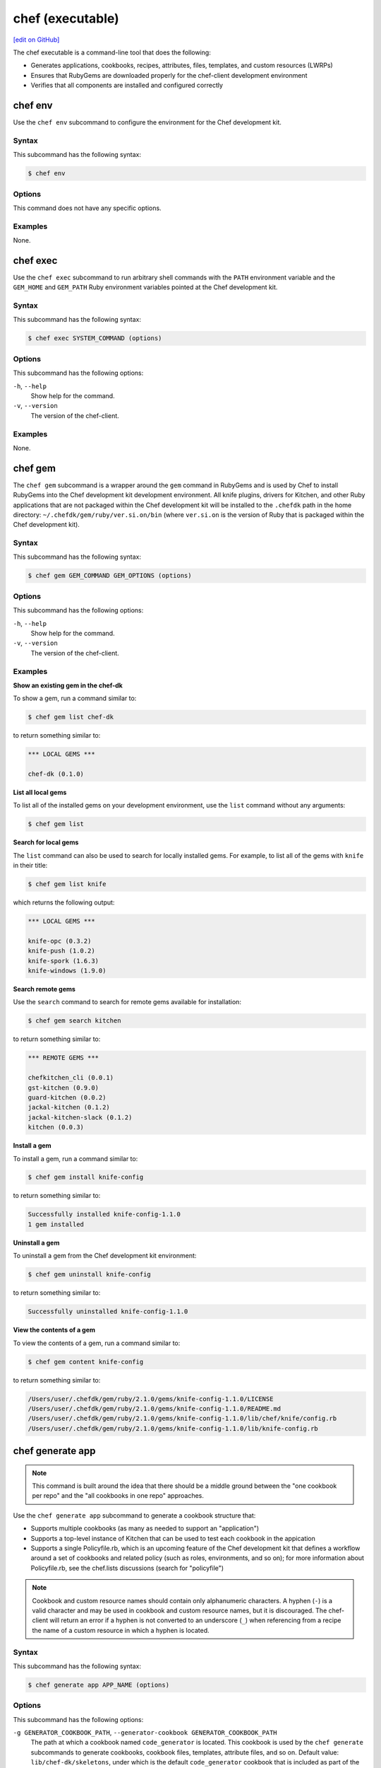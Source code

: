 =====================================================
chef (executable)
=====================================================
`[edit on GitHub] <https://github.com/chef/chef-web-docs/blob/master/chef_master/source/ctl_chef.rst>`__

The chef executable is a command-line tool that does the following:

* Generates applications, cookbooks, recipes, attributes, files, templates, and custom resources (LWRPs)
* Ensures that RubyGems are downloaded properly for the chef-client development environment
* Verifies that all components are installed and configured correctly

chef env
=====================================================
Use the ``chef env`` subcommand to configure the environment for the Chef development kit.

Syntax
-----------------------------------------------------
This subcommand has the following syntax:

.. code-block:: bash

   $ chef env

Options
-----------------------------------------------------
This command does not have any specific options.

Examples
-----------------------------------------------------
None.

chef exec
=====================================================
Use the ``chef exec`` subcommand to run arbitrary shell commands with the ``PATH`` environment variable and the ``GEM_HOME`` and ``GEM_PATH`` Ruby environment variables pointed at the Chef development kit.

Syntax
-----------------------------------------------------
This subcommand has the following syntax:

.. code-block:: bash

   $ chef exec SYSTEM_COMMAND (options)

Options
-----------------------------------------------------
This subcommand has the following options:

``-h``, ``--help``
   Show help for the command.

``-v``, ``--version``
   The version of the chef-client.

Examples
-----------------------------------------------------
None.

chef gem
=====================================================
The ``chef gem`` subcommand is a wrapper around the ``gem`` command in RubyGems and is used by Chef to install RubyGems into the Chef development kit development environment. All knife plugins, drivers for Kitchen, and other Ruby applications that are not packaged within the Chef development kit will be installed to the ``.chefdk`` path in the home directory: ``~/.chefdk/gem/ruby/ver.si.on/bin`` (where ``ver.si.on`` is the version of Ruby that is packaged within the Chef development kit).

Syntax
-----------------------------------------------------
This subcommand has the following syntax:

.. code-block:: bash

   $ chef gem GEM_COMMAND GEM_OPTIONS (options)

Options
-----------------------------------------------------
This subcommand has the following options:

``-h``, ``--help``
   Show help for the command.

``-v``, ``--version``
   The version of the chef-client.

Examples
-----------------------------------------------------

**Show an existing gem in the chef-dk**

To show a gem, run a command similar to:

.. code-block:: bash

   $ chef gem list chef-dk

to return something similar to:

.. code-block:: bash

   *** LOCAL GEMS ***

   chef-dk (0.1.0)

**List all local gems**

To list all of the installed gems on your development environment, use the ``list`` command without any arguments:

.. code-block:: bash

   $ chef gem list

**Search for local gems**

The ``list`` command can also be used to search for locally installed gems. For example, to list all of the gems with ``knife`` in their title:

.. code-block:: bash

   $ chef gem list knife

which returns the following output:

.. code-block:: bash

   *** LOCAL GEMS ***

   knife-opc (0.3.2)
   knife-push (1.0.2)
   knife-spork (1.6.3)
   knife-windows (1.9.0)

**Search remote gems**

Use the ``search`` command to search for remote gems available for installation:

.. code-block:: bash

   $ chef gem search kitchen

to return something similar to:

.. code-block:: bash

   *** REMOTE GEMS ***

   chefkitchen_cli (0.0.1)
   gst-kitchen (0.9.0)
   guard-kitchen (0.0.2)
   jackal-kitchen (0.1.2)
   jackal-kitchen-slack (0.1.2)
   kitchen (0.0.3)

**Install a gem**

To install a gem, run a command similar to:

.. code-block:: bash

   $ chef gem install knife-config

to return something similar to:

.. code-block:: bash

   Successfully installed knife-config-1.1.0
   1 gem installed

**Uninstall a gem**

To uninstall a gem from the Chef development kit environment:

.. code-block:: bash

   $ chef gem uninstall knife-config

to return something similar to:

.. code-block:: bash

   Successfully uninstalled knife-config-1.1.0

**View the contents of a gem**

To view the contents of a gem, run a command similar to:

.. code-block:: bash

   $ chef gem content knife-config

to return something similar to:

.. code-block:: bash

   /Users/user/.chefdk/gem/ruby/2.1.0/gems/knife-config-1.1.0/LICENSE
   /Users/user/.chefdk/gem/ruby/2.1.0/gems/knife-config-1.1.0/README.md
   /Users/user/.chefdk/gem/ruby/2.1.0/gems/knife-config-1.1.0/lib/chef/knife/config.rb
   /Users/user/.chefdk/gem/ruby/2.1.0/gems/knife-config-1.1.0/lib/knife-config.rb

chef generate app
=====================================================
.. note:: This command is built around the idea that there should be a middle ground between the "one cookbook per repo" and the "all cookbooks in one repo" approaches.

Use the ``chef generate app`` subcommand to generate a cookbook structure that:

* Supports multiple cookbooks (as many as needed to support an "application")
* Supports a top-level instance of Kitchen that can be used to test each cookbook in the appication
* Supports a single Policyfile.rb, which is an upcoming feature of the Chef development kit that defines a workflow around a set of cookbooks and related policy (such as roles, environments, and so on); for more information about Policyfile.rb, see the chef.lists discussions (search for "policyfile")

.. note:: .. tag ruby_style_patterns_hyphens

          Cookbook and custom resource names should contain only alphanumeric characters. A hyphen (``-``) is a valid character and may be used in cookbook and custom resource names, but it is discouraged. The chef-client will return an error if a hyphen is not converted to an underscore (``_``) when referencing from a recipe the name of a custom resource in which a hyphen is located.

          .. end_tag

Syntax
-----------------------------------------------------
This subcommand has the following syntax:

.. code-block:: bash

   $ chef generate app APP_NAME (options)

Options
-----------------------------------------------------
This subcommand has the following options:

``-g GENERATOR_COOKBOOK_PATH``, ``--generator-cookbook GENERATOR_COOKBOOK_PATH``
   The path at which a cookbook named ``code_generator`` is located. This cookbook is used by the ``chef generate`` subcommands to generate cookbooks, cookbook files, templates, attribute files, and so on. Default value: ``lib/chef-dk/skeletons``, under which is the default ``code_generator`` cookbook that is included as part of the Chef development kit.

``-h``, ``--help``
   Show help for the command.

``-v``, ``--version``
   The version of the chef-client.

Examples
-----------------------------------------------------

**Create an application**

To generate an application, run a command similar to:

.. code-block:: bash

   $ chef generate app chef-repo

will return something similar to:

.. code-block:: bash

   Recipe: code_generator::app
     * directory[/Users/grantmc/chef-repo] action create
       - create new directory /Users/grantmc/chef-repo

     * template[/Users/grantmc/chef-repo/.kitchen.yml] action create
       - create new file /Users/grantmc/chef-repo/.kitchen.yml

     * template[/Users/grantmc/chef-repo/README.md] action create
       - create new file /Users/grantmc/chef-repo/README.md

     * directory[/Users/grantmc/chef-repo/cookbooks] action create
       - create new directory /Users/grantmc/chef-repo/cookbooks

     * directory[/Users/grantmc/chef-repo/cookbooks/chef-repo] action create
       - create new directory /Users/grantmc/chef-repo/cookbooks/chef-repo

     * template[/Users/grantmc/chef-repo/cookbooks/chef-repo/metadata.rb] action create
       - create new file /Users/grantmc/chef-repo/cookbooks/chef-repo/metadata.rb

     * cookbook_file[/Users/grantmc/chef-repo/cookbooks/chef-repo/chefignore] action create
       - create new file /Users/grantmc/chef-repo/cookbooks/chef-repo/chefignore

     * cookbook_file[/Users/grantmc/chef-repo/cookbooks/chef-repo/Berksfile] action create
       - create new file /Users/grantmc/chef-repo/cookbooks/chef-repo/Berksfile

     * directory[/Users/grantmc/chef-repo/cookbooks/chef-repo/recipes] action create
       - create new directory /Users/grantmc/chef-repo/cookbooks/chef-repo/recipes

     * template[/Users/grantmc/chef-repo/cookbooks/chef-repo/recipes/default.rb] action create
       - create new file /Users/grantmc/chef-repo/cookbooks/chef-repo/recipes/default.rb

     * execute[initialize-git] action run
       - execute git init .

     * cookbook_file[/Users/grantmc/chef-repo/.gitignore] action create
       - create new file /Users/grantmc/chef-repo/.gitignore

and which creates a directory structure similar to::

   /chef-repo
     /.git
	 .gitignore
	 .kitchen.yml
     /cookbooks
	   /chef-repo
	     Berksfile
		 chefignore
		 metadata.rb
		 /recipes
		   default.rb
	  README.md

chef generate attribute
=====================================================
Use the ``chef generate attribute`` subcommand to generate an attribute file in the ``/attributes`` directory.

Syntax
-----------------------------------------------------
This subcommand has the following syntax:

.. code-block:: bash

   $ chef generate attribute COOKBOOK_PATH NAME (options)

Options
-----------------------------------------------------
This subcommand has the following options:

``-g GENERATOR_COOKBOOK_PATH``, ``--generator-cookbook GENERATOR_COOKBOOK_PATH``
   The path at which a cookbook named ``code_generator`` is located. This cookbook is used by the ``chef generate`` subcommands to generate cookbooks, cookbook files, templates, attribute files, and so on. Default value: ``lib/chef-dk/skeletons``, under which is the default ``code_generator`` cookbook that is included as part of the Chef development kit.

``-h``, ``--help``
   Show help for the command.

``-v``, ``--version``
   The version of the chef-client.

Examples
-----------------------------------------------------

**Create an attribute**

To generate an attribute, run a command similar to:

.. code-block:: bash

   $ chef generate attribute /path/to/cookbook FOO

will return something similar to:

.. code-block:: bash

   Recipe: code_generator::attribute
     * directory[/Users/grantmc/chef-repo/cookbooks/chef-repo/attributes] action create
       - create new directory /Users/grantmc/chef-repo/cookbooks/chef-repo/attributes

     * template[/Users/grantmc/chef-repo/cookbooks/chef-repo/attributes/FOO.rb] action create
       - create new file /Users/grantmc/chef-repo/cookbooks/chef-repo/attributes/FOO.rb

chef generate cookbook
=====================================================
Changed in Chef DK 1.3, ``chef generate cookbook`` requires Chef client 12.1+, includes the chef_version metadata, and uses SPDX standard license strings.

Use the ``chef generate cookbook`` subcommand to generate a cookbook.

.. note:: .. tag ruby_style_patterns_hyphens

          Cookbook and custom resource names should contain only alphanumeric characters. A hyphen (``-``) is a valid character and may be used in cookbook and custom resource names, but it is discouraged. The chef-client will return an error if a hyphen is not converted to an underscore (``_``) when referencing from a recipe the name of a custom resource in which a hyphen is located.

          .. end_tag

Syntax
-----------------------------------------------------
This subcommand has the following syntax:

.. code-block:: bash

   $ chef generate cookbook COOKBOOK_PATH/COOKBOOK_NAME (options)

Options
-----------------------------------------------------
This subcommand has the following options:

``-g GENERATOR_COOKBOOK_PATH``, ``--generator-cookbook GENERATOR_COOKBOOK_PATH``
   The path at which a cookbook named ``code_generator`` is located. This cookbook is used by the ``chef generate`` subcommands to generate cookbooks, cookbook files, templates, attribute files, and so on. Default value: ``lib/chef-dk/skeletons``, under which is the default ``code_generator`` cookbook that is included as part of the Chef development kit.

``-b``, ``--berks``
   Create a Berksfile in the cookbook. Default value: enabled. This is disabled if the ``--policy`` option is given.

``-C COPYRIGHT``, ``--copyright COPYRIGHT``
   Specify the copyright holder for copyright notices in generated files. Default value: ``The Authors``

``-d``, ``--delivery``
   Generate a delivery config file and build cookbook inside the new cookbook. Default value: disabled.  This option is disabled. It has no effect and exists only for compatibility with past releases

``-m EMAIL``, ``--email EMAIL``
   Specify the email address of the author. Default value: ``you@example.com``.

``-a KEY=VALUE``, ``--generator-arg KEY=VALUE``
   Sets a property named ``KEY`` to the given ``VALUE`` on the generator context object in the generator cookbook. This allows custom generator cookbooks to accept optional user input on the command line.

``-I LICENSE``, ``--license LICENSE``
   Sets the license. Valid values are ``all_rights``, ``apache2``, ``mit``, ``gplv2``, or ``gplv3``. Default value: ``all_rights``.

``-P``, ``--policy``
   Create a Policyfile in the cookbook instead of a Berksfile. Default value: disabled.

``-h``, ``--help``
   Show help for the command.

``-v``, ``--version``
   The version of the chef-client.

Examples
-----------------------------------------------------

**Create a cookbook**

To generate a cookbook, run a command similar to:

.. code-block:: bash

   $ chef generate cookbook chefdocs

will return something similar to:

.. code-block:: bash

   Recipe: code_generator::cookbook
     * directory[/Users/grantmc/chefdocs] action create
       - create new directory /Users/grantmc/chefdocs

     * template[/Users/grantmc/chefdocs/metadata.rb] action create
       - create new file /Users/grantmc/chefdocs/metadata.rb

     * template[/Users/grantmc/chefdocs/README.md] action create
       - create new file /Users/grantmc/chefdocs/README.md

     * cookbook_file[/Users/grantmc/chefdocs/chefignore] action create
       - create new file /Users/grantmc/chefdocs/chefignore

     * cookbook_file[/Users/grantmc/chefdocs/Berksfile] action create
       - create new file /Users/grantmc/chefdocs/Berksfile

     * template[/Users/grantmc/chefdocs/.kitchen.yml] action create
       - create new file /Users/grantmc/chefdocs/.kitchen.yml

     * directory[/Users/grantmc/chefdocs/recipes] action create
       - create new directory /Users/grantmc/chefdocs/recipes

     * template[/Users/grantmc/chefdocs/recipes/default.rb] action create
       - create new file /Users/grantmc/chefdocs/recipes/default.rb

     * execute[initialize-git] action run
       - execute git init .

     * cookbook_file[/Users/grantmc/chefdocs/.gitignore] action create
       - create new file /Users/grantmc/chefdocs/.gitignore

and which creates a directory structure similar to::

   /chefdocs
     /.git
	 .gitignore
     .kitchen.yml
     Berksfile
     chefignore
     metadata.rb
     README.md
     /recipes
       default.rb

**Create a cookbook using a custom skeleton cookbook**

If a custom skeleton cookbook is located on a macOS desktop (and in this example, the ``chef_generator`` cookbook is simply a copy of the same cookbook that ships in the Chef development kit), the following command will use the skeleton cookbook at the custom location to generate a cookbook into the repository from which the ``chef`` command is run:

.. code-block:: bash

   $ chef generate cookbook --generator-cookbook ~/Desktop testcookbook

.. note:: The ``code_generator`` cookbook itself is not specified as part of the path.

will return something similar to:

.. code-block:: bash

   Compiling Cookbooks...
   Recipe: code_generator::cookbook
     * directory[/Users/grantmc/Desktop/chef-repo/test-cookbook] action create
       - create new directory /Users/grantmc/Desktop/chef-repo/test-cookbook

     * template[/Users/grantmc/Desktop/chef-repo/test-cookbook/metadata.rb] action create
       - create new file /Users/grantmc/Desktop/chef-repo/test-cookbook/metadata.rb

     * template[/Users/grantmc/Desktop/chef-repo/test-cookbook/README.md] action create
       - create new file /Users/grantmc/Desktop/chef-repo/test-cookbook/README.md

     * cookbook_file[/Users/grantmc/Desktop/chef-repo/test-cookbook/chefignore] action create
       - create new file /Users/grantmc/Desktop/chef-repo/test-cookbook/chefignore

     * cookbook_file[/Users/grantmc/Desktop/chef-repo/test-cookbook/Berksfile] action create
       - create new file /Users/grantmc/Desktop/chef-repo/test-cookbook/Berksfile

     * template[/Users/grantmc/Desktop/chef-repo/test-cookbook/.kitchen.yml] action create
       - create new file /Users/grantmc/Desktop/chef-repo/test-cookbook/.kitchen.yml

     * directory[/Users/grantmc/Desktop/chef-repo/test-cookbook/recipes] action create
       - create new directory /Users/grantmc/Desktop/chef-repo/test-cookbook/recipes

     * template[/Users/grantmc/Desktop/chef-repo/test-cookbook/recipes/default.rb] action create
       - create new file /Users/grantmc/Desktop/chef-repo/test-cookbook/recipes/default.rb

chef generate build-cookbook
=====================================================
Use the ``chef generate build-cookbook`` subcommand to generate a delivery configuration file and build cookbook.

Syntax
-----------------------------------------------------
This subcommand has the following syntax:

.. code-block:: bash

   $ chef generate build-cookbook COOKBOOK_PATH/COOKBOOK_NAME (options)

Options
-----------------------------------------------------
This subcommand has the following options:

``-g GENERATOR_COOKBOOK_PATH``, ``--generator-cookbook GENERATOR_COOKBOOK_PATH``
   The path at which a cookbook named ``code_generator`` is located. This cookbook is used by the ``chef generate`` subcommands to generate cookbooks, cookbook files, templates, attribute files, and so on. Default value: ``lib/chef-dk/skeletons``, under which is the default ``code_generator`` cookbook that is included as part of the Chef development kit.

``-C COPYRIGHT``, ``--copyright COPYRIGHT``
   Specify the copyright holder for copyright notices in generated files. Default value: ``The Authors``

``-m EMAIL``, ``--email EMAIL``
   Specify the email address of the author. Default value: ``you@example.com``.

``-a KEY=VALUE``, ``--generator-arg KEY=VALUE``
   Sets a property named ``KEY`` to the given ``VALUE`` on the generator context object in the generator cookbook. This allows custom generator cookbooks to accept optional user input on the command line.

``-I LICENSE``, ``--license LICENSE``
   Sets the license. Valid values are ``all_rights``, ``apache2``, ``mit``, ``gplv2``, or ``gplv3``. Default value: ``all_rights``.

``-h``, ``--help``
   Show help for the command.

``-v``, ``--version``
   The version of the chef-client.

Examples
-----------------------------------------------------
None.

chef generate file
=====================================================
Use the ``chef generate file`` subcommand to generate a file in the ``/files`` directory.

Syntax
-----------------------------------------------------
This subcommand has the following syntax:

.. code-block:: bash

   $ chef generate file COOKBOOK_PATH NAME (options)

Options
-----------------------------------------------------
This subcommand has the following options:

``-g GENERATOR_COOKBOOK_PATH``, ``--generator-cookbook GENERATOR_COOKBOOK_PATH``
   The path at which a cookbook named ``code_generator`` is located. This cookbook is used by the ``chef generate`` subcommands to generate cookbooks, cookbook files, templates, attribute files, and so on. Default value: ``lib/chef-dk/skeletons``, under which is the default ``code_generator`` cookbook that is included as part of the Chef development kit.

``-h``, ``--help``
   Show help for the command.

``-s SOURCE_FILE``, ``--source SOURCE_FILE``
   Copy the contents from a source file.

``-v``, ``--version``
   The version of the chef-client.

Examples
-----------------------------------------------------
None.

chef generate lwrp
=====================================================
Use the ``chef generate lwrp`` subcommand to generate a lightweight resource and provider in the ``/resources`` and ``/providers`` directory.

.. note:: .. tag ruby_style_patterns_hyphens

          Cookbook and custom resource names should contain only alphanumeric characters. A hyphen (``-``) is a valid character and may be used in cookbook and custom resource names, but it is discouraged. The chef-client will return an error if a hyphen is not converted to an underscore (``_``) when referencing from a recipe the name of a custom resource in which a hyphen is located.

          .. end_tag

Syntax
-----------------------------------------------------
This subcommand has the following syntax:

.. code-block:: bash

   $ chef generate lwrp COOKBOOK_PATH NAME (options)

Options
-----------------------------------------------------
This subcommand has the following options:

``-g GENERATOR_COOKBOOK_PATH``, ``--generator-cookbook GENERATOR_COOKBOOK_PATH``
   The path at which a cookbook named ``code_generator`` is located. This cookbook is used by the ``chef generate`` subcommands to generate cookbooks, cookbook files, templates, attribute files, and so on. Default value: ``lib/chef-dk/skeletons``, under which is the default ``code_generator`` cookbook that is included as part of the Chef development kit.

``-h``, ``--help``
   Show help for the command.

``-v``, ``--version``
   The version of the chef-client.

Examples
-----------------------------------------------------
None.

chef generate recipe
=====================================================
Use the ``chef generate recipe`` subcommand to generate a recipe in the ``/recipes`` directory.

Syntax
-----------------------------------------------------
This subcommand has the following syntax:

.. code-block:: bash

   $ chef generate recipe COOKBOOK_PATH NAME (options)

Options
-----------------------------------------------------
This subcommand has the following options:

``-g GENERATOR_COOKBOOK_PATH``, ``--generator-cookbook GENERATOR_COOKBOOK_PATH``
   The path at which a cookbook named ``code_generator`` is located. This cookbook is used by the ``chef generate`` subcommands to generate cookbooks, cookbook files, templates, attribute files, and so on. Default value: ``lib/chef-dk/skeletons``, under which is the default ``code_generator`` cookbook that is included as part of the Chef development kit.

``-h``, ``--help``
   Show help for the command.

``-v``, ``--version``
   The version of the chef-client.

Examples
-----------------------------------------------------
None.

chef generate repo
=====================================================
.. tag ctl_chef_generate_repo

Use the ``chef generate repo`` subcommand to create a chef-repo. By default, the repo is a cookbook repo with options available to support generating a cookbook that supports Policyfile.

.. end_tag

Syntax
-----------------------------------------------------
.. tag ctl_chef_generate_repo_syntax

This subcommand has the following syntax:

.. code-block:: bash

   $ chef generate repo REPO_NAME (options)

.. end_tag

Options
-----------------------------------------------------
.. tag ctl_chef_generate_repo_options

This subcommand has the following options:

``-h``, ``--help``
   Show help for the command.

``-p``, ``--policy-only``
   Create a repository that does not store cookbook files, only Policyfile files.

``-P``, ``--policy``
   Use Policyfile instead of Berkshelf.

``-r``, ``--roles``
   Create directories for ``/roles`` and ``/environments`` instead of creating directories for Policyfile.

``-v``, ``--version``
   The version of the chef-client.

.. end_tag

Examples
-----------------------------------------------------
None.

chef generate template
=====================================================
Use the ``chef generate template`` subcommand to generate a template in the ``/templates`` directory.

Syntax
-----------------------------------------------------
This subcommand has the following syntax:

.. code-block:: bash

   $ chef generate template COOKBOOK_PATH NAME (options)

Options
-----------------------------------------------------
This subcommand has the following options:

``-g GENERATOR_COOKBOOK_PATH``, ``--generator-cookbook GENERATOR_COOKBOOK_PATH``
   The path at which a cookbook named ``code_generator`` is located. This cookbook is used by the ``chef generate`` subcommands to generate cookbooks, cookbook files, templates, attribute files, and so on. Default value: ``lib/chef-dk/skeletons``, under which is the default ``code_generator`` cookbook that is included as part of the Chef development kit.

``-h``, ``--help``
   Show help for the command.

``-s SOURCE_FILE``, ``--source SOURCE_FILE``
   Copy the contents from a source file.

``-v``, ``--version``
   The version of the chef-client.

Examples
-----------------------------------------------------
None.

chef provision
=====================================================
.. tag ctl_chef_provision

Use the ``chef provision`` subcommand to invoke an embedded chef-client run to provision machines using Chef provisioning. By default, this subcommand expects to find a cookbook named ``provision`` in the current working directory. The chef-client run will run a recipe in this cookbook that uses Chef provisioning to create one (or more) machines.

The ``chef provision`` subcommand is intended to:

* Provide a provisioning mechanism that supports using ``Policyfile.rb`` files
* Support naming conventions within Chef provisioning
* Integrate Chef provisioning steps with the command-line tools that are packaged with the Chef development kit
* Separate the configuration of provisioned machines from running Chef provisioning
* Allow provisioning to be managed as code and versioned (via ``Policyfile.rb`` files), as opposed to the legacy ``knife bootstrap`` behavior, which is primarily driven by command-line options

.. end_tag

Syntax
-----------------------------------------------------
.. tag ctl_chef_provision_syntax

This subcommand has the following syntax:

To create machines that operate using only a local ``Policyfile.rb``:

.. code-block:: bash

   $ chef provision POLICY_GROUP --policy-name POLICY_NAME (options)

To create machines that operate using a ``Policyfile.rb`` that is synchronized with the Chef server before each chef-client run:

.. code-block:: bash

   $ chef provision POLICY_GROUP --sync PATH (options)

To create machines that will not use a ``Policyfile.rb`` file:

.. code-block:: bash

   $ chef provision --no-policy (options)

.. end_tag

Options
-----------------------------------------------------
.. tag ctl_chef_provision_options

This subcommand has the following options:

``-c CONFIG_FILE``, ``--config CONFIG_FILE``
   The path to the knife configuration file.

``--cookbook COOKBOOK_PATH``
   Specify the location of the cookbook that is used to provision the node. Default value: ``./provision``.

``-d``, ``--destroy``
   Set the default action for the **machine** resource to ``:destroy``. Default value: ``false``.

``-D``, ``--debug``
   Enable stack traces and other debug output. Default value: ``false``.

``-h``, ``--help``
   Show help for the command.

``-n NODE_NAME``, ``--node-name NODE_NAME``
   Specify the name of the node. (This value may be overridden by the cookbook that is used to provision the node.)

``-o OPT=VALUE``, ``--opt OPT=VALUE``
   Set an arbitrary command-line option (``OPT``) and value (``=VALUE``). Use this option once per command-line option. Default value: ``{}``.

   .. note:: Use the ``extra_chef_config`` property in a recipe in the ``provision`` cookbook to set arbitrary configuration settings. Define the ``extra_chef_config`` values in the ``provision`` cookbook using the following syntax:

             .. code-block:: ruby

                ChefDK::ProvisioningData.context.extra_chef_config = 'setting :value'

             For example:

             .. code-block:: ruby

                ChefDK::ProvisioningData.context.extra_chef_config = 'log_level :debug'

``-p POLICY_NAME``, ``--policy-name POLICY_NAME``
   Set the policy name for one (or more) machines that are managed by this ``Policyfile.rb`` file.

``--[no-]policy``
   Use ``--policy`` to enable one (or more) machines to be managed by a ``Policyfile.rb`` file. Default value: ``--policy``.

``-r RECIPE``, ``--recipe RECIPE``
   Specify the name of the recipe to be run. This recipe must be located in the ``policyfile`` cookbook at the path specified by the ``--cookbook`` option.

``-s PATH``, ``--sync PATH``
   Push a ``Policyfile.rb`` file to the Chef server before running the chef-client on a node. The ``PATH`` is the location of the ``Policyfile.rb`` file to be synchronized.

``-t REMOTE_HOST``, ``--target REMOTE_HOST``
   Set the hostname or IP address of the host on which the chef-client run will occur. (This value may be overridden by the cookbook that is used to provision the node.)

``-v``, ``--version``
   The version of the chef-client.

.. end_tag

Examples
-----------------------------------------------------

**Create a machine with lock file, synchronized to the Chef server**

.. tag ctl_chef_provision_machine_with_lockfile

.. To create a machine with lock file, synchronized to the Chef server:

.. code-block:: ruby

   with_driver 'vagrant:~/.vagrant.d/boxes' do

     # Set machine options
     options = {
       vagrant_options: { 'vm.box' => 'opscode-ubuntu-14.04' },
       # Set all machine options to default values
       convergence_options: ChefDK::ProvisioningData.context.convergence_options
     }

     # Set node name to --node-name
     machine context.node_name do
       machine_options(options)

       # Force a Chef run every time and set action to --destroy option
       action(ChefDK::ProvisioningData.context.action)
     end
   end

and then to provision the machine, run the following:

.. code-block:: bash

   $ chef provision test123 --sync -n aar-dev

This will synchronize the ``Policyfile.lock.json`` file to the Chef server, and then run the Chef client on the node.

.. code-block:: bash

   Recipe: code_generator::cookbook
     * directory[/Users/grantmc/chefdocs] action create
       - create new directory /Users/grantmc/chefdocs

     * template[/Users/grantmc/chefdocs/metadata.rb] action create
       - create new file /Users/grantmc/chefdocs/metadata.rb

     * template[/Users/grantmc/chefdocs/README.md] action create
       - create new file /Users/grantmc/chefdocs/README.md

     * cookbook_file[/Users/grantmc/chefdocs/chefignore] action create
       - create new file /Users/grantmc/chefdocs/chefignore

     * cookbook_file[/Users/grantmc/chefdocs/Berksfile] action create
       - create new file /Users/grantmc/chefdocs/Berksfile

     * template[/Users/grantmc/chefdocs/.kitchen.yml] action create
       - create new file /Users/grantmc/chefdocs/.kitchen.yml

     * directory[/Users/grantmc/chefdocs/recipes] action create
       - create new directory /Users/grantmc/chefdocs/recipes

     * template[/Users/grantmc/chefdocs/recipes/default.rb] action create
       - create new file /Users/grantmc/chefdocs/recipes/default.rb

     * execute[initialize-git] action run
       - execute git init .

     * cookbook_file[/Users/grantmc/chefdocs/.gitignore] action create
       - create new file /Users/grantmc/chefdocs/.gitignore

and which creates a directory structure similar to::

   /chefdocs
     /.git
	 .gitignore
     .kitchen.yml
     Berksfile
     chefignore
     metadata.rb
     README.md
     /recipes
       default.rb

.. end_tag

**Pass arbitrary options**

.. tag ctl_chef_provision_arbitrary_options

Use the ``--opt`` option to pass arbitrary command-line options. For example:

.. code-block:: bash

   $ chef provision (other options) --opt foo=bar

Use the ``--opt`` option more than once to pass more than one option. For example:

.. code-block:: bash

   $ chef provision (other options) --opt foo=bar --opt baz=qux

.. end_tag

chef shell-init
=====================================================
Use the ``chef shell-init`` subcommand to set the Ruby included in the Chef development kit as the system Ruby. The Chef development kit is designed to allow the isolation of applications used by the Chef development kit from other Ruby development tools that may be present on the workstation. This supports Bash, fish, Windows PowerShell (posh), and zsh.

bash zsh fish PowerShell (posh)

Syntax
-----------------------------------------------------
This subcommand has the following syntax:

.. code-block:: bash

   $ chef shell-init SHELL_NAME (options)

Options
-----------------------------------------------------
This subcommand has the following options:

``-h``, ``--help``
   Show help for the command.

``-v``, ``--version``
   The version of the chef-client.

Examples
-----------------------------------------------------

**Set PowerShell**

.. tag ruby_set_system_ruby_as_chefdk_ruby_windows

You can use ``chef shell-init`` with Windows PowerShell.

To try it in your current session:

.. code-block:: bash

   chef shell-init powershell | Invoke-Expression

To enable it permanently:

.. code-block:: bash

   "chef shell-init powershell | Invoke-Expression" >> $PROFILE

.. end_tag

**Set the execution policy on new machines**

.. tag ruby_set_system_ruby_as_chefdk_ruby_windows_admin

For new Microsoft Windows machines, Windows PowerShell scripts will not work until an administrator runs the following command:

.. code-block:: bash

   Set-ExecutionPolicy RemoteSigned

.. end_tag

**Create a $PROFILE on new machines**

.. tag ruby_set_system_ruby_as_chefdk_ruby_windows_user_profile

For new Microsoft Windows machines, commands cannot be appended to ``$PROFILE`` if the folder does not exist or if there is a new user profile, an error similar to the following may be returned:

.. code-block:: bash

   PS C:\Users\Stuart> "chef shell-init powershell | Invoke-Expression" >> $PROFILE
   out-file : Could not find a part of the path
   'C:\Users\Stuart\Documents\WindowsPowerShell\Microsoft.PowerShell_profile.ps1'.
   At line:1 char:1
   + "chef shell-init powershell | Invoke-Expression" >> $PROFILE
   + ~~~~~~~~~~~~~~~~~~~~~~~~~~~~~~~~~~~~~~~~~~~~~~~~~~~~~~~~~~~~
       + CategoryInfo          : OpenError: (:) [Out-File], DirectoryNotFoundException
       + FullyQualifiedErrorId : FileOpenFailure,Microsoft.PowerShell.Commands.OutFileCommand

In this situation, run the following ``chef shell-init`` command instead:

.. code-block:: bash

   if(Test-Path $PROFILE){ chef shell-init powershell | Add-Content $PROFILE } else { New-Item -Force -ItemType File $PROFILE; chef shell-init powershell | Add-Content $PROFILE }

.. end_tag

Policyfile Commands
=====================================================
.. tag policyfile_chef_commands

The following commands are built into the ``chef`` executable and support the use of Policyfile files.

.. end_tag

chef clean-policy-cookbooks
-----------------------------------------------------
.. tag ctl_chef_clean_policy_cookbooks

Use the ``chef clean-policy-cookbooks`` subcommand to delete cookbooks that are not used by Policyfile files. Cookbooks are considered unused when they are not referenced by any policy revisions on the Chef server.

.. note:: Cookbooks that are referenced by orphaned policy revisions are not removed. Use ``chef clean-policy-revisions`` to remove orphaned policies.

.. end_tag

Syntax
+++++++++++++++++++++++++++++++++++++++++++++++++++++
.. tag ctl_chef_clean_policy_cookbooks_syntax

This subcommand has the following syntax:

.. code-block:: bash

   $ chef clean-policy-cookbooks (options)

.. end_tag

Options
+++++++++++++++++++++++++++++++++++++++++++++++++++++
.. tag ctl_chef_clean_policy_cookbooks_options

This subcommand has the following options:

``-c CONFIG_FILE``, ``--config CONFIG_FILE``
   The path to the knife configuration file.

``-D``, ``--debug``
   Enable stack traces and other debug output. Default value: ``false``.

``-h``, ``--help``
   Show help for the command.

``-v``, ``--version``
   The version of the chef-client.

.. end_tag

Examples
+++++++++++++++++++++++++++++++++++++++++++++++++++++
None.

chef clean-policy-revisions
-----------------------------------------------------
.. tag ctl_chef_clean_policy_revisions

Use the ``chef clean-policy-revisions`` subcommand to delete orphaned policy revisions to Policyfile files from the Chef server. An orphaned policy revision is not associated to any policy group and therefore is not in active use by any node. Use ``chef show-policy --orphans`` to view a list of orphaned policy revisions.

.. end_tag

Syntax
+++++++++++++++++++++++++++++++++++++++++++++++++++++
.. tag ctl_chef_clean_policy_revisions_syntax

This subcommand has the following syntax:

.. code-block:: bash

   $ chef clean-policy-revisions (options)

.. end_tag

Options
+++++++++++++++++++++++++++++++++++++++++++++++++++++
.. tag ctl_chef_clean_policy_revisions_options

This subcommand has the following options:

``-c CONFIG_FILE``, ``--config CONFIG_FILE``
   The path to the knife configuration file.

``-D``, ``--debug``
   Enable stack traces and other debug output. Default value: ``false``.

``-h``, ``--help``
   Show help for the command.

``-v``, ``--version``
   The version of the chef-client.

.. end_tag

Examples
+++++++++++++++++++++++++++++++++++++++++++++++++++++
None.

chef delete-policy
-----------------------------------------------------
.. tag ctl_chef_delete_policy

Use the ``chef delete-policy`` subcommand to delete all revisions of the named policy that exist on the Chef server. (The state of the policy revision is backed up locally and may be restored using the ``chef undelete`` subcommand.)

.. end_tag

Syntax
+++++++++++++++++++++++++++++++++++++++++++++++++++++
.. tag ctl_chef_delete_policy_syntax

This subcommand has the following syntax:

.. code-block:: bash

   $ chef delete-policy POLICY_NAME (options)

.. end_tag

Options
+++++++++++++++++++++++++++++++++++++++++++++++++++++
.. tag ctl_chef_delete_policy_options

This subcommand has the following options:

``-c CONFIG_FILE``, ``--config CONFIG_FILE``
   The path to the knife configuration file.

``-D``, ``--debug``
   Enable stack traces and other debug output. Default value: ``false``.

``-h``, ``--help``
   Show help for the command.

``-v``, ``--version``
   The version of the chef-client.

.. end_tag

Examples
+++++++++++++++++++++++++++++++++++++++++++++++++++++
None.

chef delete-policy-group
-----------------------------------------------------
.. tag ctl_chef_delete_policy_group

Use the ``chef delete-policy-group`` subcommand to delete the named policy group from the Chef server. Any policy revision associated with that policy group is not deleted. (The state of the policy group is backed up locally and may be restored using the ``chef undelete`` subcommand.)

.. end_tag

Syntax
+++++++++++++++++++++++++++++++++++++++++++++++++++++
.. tag ctl_chef_delete_policy_group_syntax

This subcommand has the following syntax:

.. code-block:: bash

   $ chef delete-policy-group POLICY_GROUP (options)

.. end_tag

Options
+++++++++++++++++++++++++++++++++++++++++++++++++++++
.. tag ctl_chef_delete_policy_group_options

This subcommand has the following options:

``-c CONFIG_FILE``, ``--config CONFIG_FILE``
   The path to the knife configuration file.

``-D``, ``--debug``
   Enable stack traces and other debug output. Default value: ``false``.

``-h``, ``--help``
   Show help for the command.

``-v``, ``--version``
   The version of the chef-client.

.. end_tag

Examples
+++++++++++++++++++++++++++++++++++++++++++++++++++++
None.

chef diff
-----------------------------------------------------
.. tag ctl_chef_diff

Use the ``chef diff`` subcommand to display an itemized comparison of two revisions of a ``Policyfile.lock.json`` file.

.. end_tag

Syntax
+++++++++++++++++++++++++++++++++++++++++++++++++++++
.. tag ctl_chef_diff_syntax

This subcommand has the following syntax:

.. code-block:: bash

   $ chef diff POLICY_FILE --head | --git POLICY_GROUP | POLICY_GROUP...POLICY_GROUP (options)

.. end_tag

Options
+++++++++++++++++++++++++++++++++++++++++++++++++++++
.. tag ctl_chef_diff_options

This subcommand has the following options:

``-c CONFIG_FILE``, ``--config CONFIG_FILE``
   The path to the knife configuration file.

``-D``, ``--debug``
   Enable stack traces and other debug output. Default value: ``false``.

``-g GIT_REF``, ``--git GIT_REF``
   Compare the specified git reference against the current revision of a ``Policyfile.lock.json`` file or against another git reference.

``-h``, ``--help``
   Show help for the command.

``--head``
   A shortcut for ``chef diff --git HEAD``. When a git-specific flag is not provided, the on-disk ``Policyfile.lock.json`` file is compared to one on the Chef server or (if a ``Policyfile.lock.json`` file is not present on-disk) two ``Policyfile.lock.json`` files in the specified policy group on the Chef server are compared.

``--[no-]pager``
   Use ``--pager`` to enable paged output for a ``Policyfile.lock.json`` file. Default value: ``--pager``.

``-v``, ``--version``
   The version of the chef-client.

.. end_tag

Examples
+++++++++++++++++++++++++++++++++++++++++++++++++++++

**Compare current lock to latest commit on latest branch**

.. tag ctl_chef_diff_current_lock_latest_branch

.. To compare current lock to latest commit on latest branch:

.. code-block:: bash

   $ chef diff --git HEAD

.. end_tag

**Compare current lock with latest commit on master branch**

.. tag ctl_chef_diff_current_lock_master_branch

.. To compare current lock with latest commit on master branch:

.. code-block:: bash

   $ chef diff --git master

.. end_tag

**Compare current lock to specified revision**

.. tag ctl_chef_diff_current_lock_specified_revision

.. To compare current lock to specified revision:

.. code-block:: bash

   $ chef diff --git v1.0.0

.. end_tag

**Compare lock on master branch to lock on revision**

.. tag ctl_chef_diff_master_lock_revision_lock

.. To compare lock on master branch to lock on revision:

.. code-block:: bash

   $ chef diff --git master...dev

.. end_tag

**Compare lock for version with latest commit on master branch**

.. tag ctl_chef_diff_version_lock_master_branch

.. To compare lock for version with latest commit on master branch:

.. code-block:: bash

   $ chef diff --git v1.0.0...master

.. end_tag

**Compare current lock with latest lock for policy group**

.. tag ctl_chef_diff_current_lock_policy_group

.. To compare current lock with latest lock for policy group:

.. code-block:: bash

   $ chef diff staging

.. end_tag

**Compare locks for two policy groups**

.. tag ctl_chef_diff_two_policy_groups

.. To compare locks for two policy groups:

.. code-block:: bash

   $ chef diff production...staging

.. end_tag

chef export
-----------------------------------------------------
.. tag ctl_chef_export

Use the ``chef export`` subcommand to create a chef-zero-compatible chef-repo that contains the cookbooks described by a ``Policyfile.lock.json`` file. After a chef-zero-compatible chef-repo is copied to a node, the policy can be applied locally on that machine by running ``chef-client -z`` (local mode).

.. end_tag

Syntax
+++++++++++++++++++++++++++++++++++++++++++++++++++++
.. tag ctl_chef_export_syntax

This subcommand has the following syntax:

.. code-block:: bash

   $ chef export POLICY_FILE DIRECTORY (options)

.. end_tag

Configuration Settings
+++++++++++++++++++++++++++++++++++++++++++++++++++++
.. tag ctl_chef_export_config

The client.rb file on that machine requires the following settings:

``deployment_group``
   This setting should be set to ``'$POLICY_NAME-local'``.

``policy_document_native_api``
   This setting should be set to ``false``.

``use_policyfile``
   This setting should be set to ``true``.

``versioned_cookbooks``
   This setting should be set to ``true``.

.. end_tag

Options
+++++++++++++++++++++++++++++++++++++++++++++++++++++
.. tag ctl_chef_export_options

This subcommand has the following options:

``-a``, ``--archive``
   Export an archive as a tarball, instead as a directory. Default value: ``false``.

``-D``, ``--debug``
   Enable stack traces and other debug output. Default value: ``false``.

``-f``, ``--force``
   Remove the contents of the destination directory if that directory is not empty. Default value: ``false``.

``-h``, ``--help``
   Show help for the command.

``-v``, ``--version``
   The version of the chef-client.

.. end_tag

Examples
+++++++++++++++++++++++++++++++++++++++++++++++++++++
None.

chef generate policyfile
-----------------------------------------------------
.. tag ctl_chef_generate_policyfile

Use the ``chef generate policyfile`` subcommand to generate a file to be used with Policyfile.

.. end_tag

Syntax
+++++++++++++++++++++++++++++++++++++++++++++++++++++
.. tag ctl_chef_generate_policyfile_syntax

This subcommand has the following syntax:

.. code-block:: bash

   $ chef generate policyfile POLICY_NAME (options)

.. end_tag

Options
+++++++++++++++++++++++++++++++++++++++++++++++++++++
.. tag ctl_chef_generate_policyfile_options

This subcommand has the following options:

``-h``, ``--help``
   Show help for the command.

``-v``, ``--version``
   The version of the chef-client.

.. end_tag

Examples
+++++++++++++++++++++++++++++++++++++++++++++++++++++
None.

chef install
-----------------------------------------------------
.. tag ctl_chef_install

Use the ``chef install`` subcommand to evaluate a policy file and find a compatible set of cookbooks, build a run-list, cache it locally, and then emit a ``Policyfile.lock.json`` file that describes the locked policy set. The ``Policyfile.lock.json`` file may be used to install the locked policy set to other machines and may be pushed to a policy group on the Chef server to apply that policy to a group of nodes that are under management by Chef.

.. end_tag

Syntax
+++++++++++++++++++++++++++++++++++++++++++++++++++++
.. tag ctl_chef_install_syntax

This subcommand has the following syntax:

.. code-block:: bash

   $ chef install POLICY_FILE (options)

.. end_tag

Options
+++++++++++++++++++++++++++++++++++++++++++++++++++++
.. tag ctl_chef_install_options

This subcommand has the following options:

``-D``, ``--debug``
   Enable stack traces and other debug output.

``-h``, ``--help``
   Show help for the command.

``-v``, ``--version``
   The version of the chef-client.

.. end_tag

Policyfile.lock.json
+++++++++++++++++++++++++++++++++++++++++++++++++++++
.. tag policyfile_lock_json

When the ``chef install`` command is run, the Chef development kit caches any necessary cookbooks and emits a ``Policyfile.lock.json`` file that describes:

* The versions of cookbooks in use
* A Hash of cookbook content
* The source for all cookbooks

A ``Policyfile.lock.json`` file is associated with a specific policy group, i.e. is associated with one (or more) nodes that use the same revision of a given policy.

.. end_tag

.. tag policyfile_lock_json_example

A ``Policyfile.lock.json`` file is similar to:

.. code-block:: javascript

   {
     "revision_id": "288ed244f8db8bff3caf58147e840bbe079f76e0",
     "name": "jenkins",
     "run_list": [
       "recipe[java::default]",
       "recipe[jenkins::master]",
       "recipe[policyfile_demo::default]"
     ],
     "cookbook_locks": {
       "policyfile_demo": {
         "version": "0.1.0",
         "identifier": "f04cc40faf628253fe7d9566d66a1733fb1afbe9",
         "dotted_decimal_identifier": "67638399371010690.23642238397896298.25512023620585",
         "source": "cookbooks/policyfile_demo",
         "cache_key": null,
         "scm_info": null,
         "source_options": {
           "path": "cookbooks/policyfile_demo"
         }
       },
     "java": {
       "version": "1.24.0",
       "identifier": "4c24ae46a6633e424925c24e683e0f43786236a3",
       "dotted_decimal_identifier": "21432429158228798.18657774985439294.16782456927907",
       "cache_key": "java-1.24.0-supermarket.chef.io",
       "origin": "https://supermarket.chef.io/api/v1/cookbooks/java/versions/1.24.0/download",
       "source_options": {
         "artifactserver": "https://supermarket.chef.io/api/v1/cookbooks/java/versions/1.24.0/download",
         "version": "1.24.0"
       }

.. end_tag

Examples
+++++++++++++++++++++++++++++++++++++++++++++++++++++
None.

chef provision
-----------------------------------------------------
.. tag ctl_chef_provision

Use the ``chef provision`` subcommand to invoke an embedded chef-client run to provision machines using Chef provisioning. By default, this subcommand expects to find a cookbook named ``provision`` in the current working directory. The chef-client run will run a recipe in this cookbook that uses Chef provisioning to create one (or more) machines.

The ``chef provision`` subcommand is intended to:

* Provide a provisioning mechanism that supports using ``Policyfile.rb`` files
* Support naming conventions within Chef provisioning
* Integrate Chef provisioning steps with the command-line tools that are packaged with the Chef development kit
* Separate the configuration of provisioned machines from running Chef provisioning
* Allow provisioning to be managed as code and versioned (via ``Policyfile.rb`` files), as opposed to the legacy ``knife bootstrap`` behavior, which is primarily driven by command-line options

.. end_tag

Syntax
+++++++++++++++++++++++++++++++++++++++++++++++++++++
.. tag ctl_chef_provision_syntax

This subcommand has the following syntax:

To create machines that operate using only a local ``Policyfile.rb``:

.. code-block:: bash

   $ chef provision POLICY_GROUP --policy-name POLICY_NAME (options)

To create machines that operate using a ``Policyfile.rb`` that is synchronized with the Chef server before each chef-client run:

.. code-block:: bash

   $ chef provision POLICY_GROUP --sync PATH (options)

To create machines that will not use a ``Policyfile.rb`` file:

.. code-block:: bash

   $ chef provision --no-policy (options)

.. end_tag

Options
+++++++++++++++++++++++++++++++++++++++++++++++++++++
.. tag ctl_chef_provision_options

This subcommand has the following options:

``-c CONFIG_FILE``, ``--config CONFIG_FILE``
   The path to the knife configuration file.

``--cookbook COOKBOOK_PATH``
   Specify the location of the cookbook that is used to provision the node. Default value: ``./provision``.

``-d``, ``--destroy``
   Set the default action for the **machine** resource to ``:destroy``. Default value: ``false``.

``-D``, ``--debug``
   Enable stack traces and other debug output. Default value: ``false``.

``-h``, ``--help``
   Show help for the command.

``-n NODE_NAME``, ``--node-name NODE_NAME``
   Specify the name of the node. (This value may be overridden by the cookbook that is used to provision the node.)

``-o OPT=VALUE``, ``--opt OPT=VALUE``
   Set an arbitrary command-line option (``OPT``) and value (``=VALUE``). Use this option once per command-line option. Default value: ``{}``.

   .. note:: Use the ``extra_chef_config`` property in a recipe in the ``provision`` cookbook to set arbitrary configuration settings. Define the ``extra_chef_config`` values in the ``provision`` cookbook using the following syntax:

             .. code-block:: ruby

                ChefDK::ProvisioningData.context.extra_chef_config = 'setting :value'

             For example:

             .. code-block:: ruby

                ChefDK::ProvisioningData.context.extra_chef_config = 'log_level :debug'

``-p POLICY_NAME``, ``--policy-name POLICY_NAME``
   Set the policy name for one (or more) machines that are managed by this ``Policyfile.rb`` file.

``--[no-]policy``
   Use ``--policy`` to enable one (or more) machines to be managed by a ``Policyfile.rb`` file. Default value: ``--policy``.

``-r RECIPE``, ``--recipe RECIPE``
   Specify the name of the recipe to be run. This recipe must be located in the ``policyfile`` cookbook at the path specified by the ``--cookbook`` option.

``-s PATH``, ``--sync PATH``
   Push a ``Policyfile.rb`` file to the Chef server before running the chef-client on a node. The ``PATH`` is the location of the ``Policyfile.rb`` file to be synchronized.

``-t REMOTE_HOST``, ``--target REMOTE_HOST``
   Set the hostname or IP address of the host on which the chef-client run will occur. (This value may be overridden by the cookbook that is used to provision the node.)

``-v``, ``--version``
   The version of the chef-client.

.. end_tag

Examples
+++++++++++++++++++++++++++++++++++++++++++++++++++++

**Create a machine with lock file, synchronized to the Chef server**

.. tag ctl_chef_provision_machine_with_lockfile

.. To create a machine with lock file, synchronized to the Chef server:

.. code-block:: ruby

   with_driver 'vagrant:~/.vagrant.d/boxes' do

     # Set machine options
     options = {
       vagrant_options: { 'vm.box' => 'opscode-ubuntu-14.04' },
       # Set all machine options to default values
       convergence_options: ChefDK::ProvisioningData.context.convergence_options
     }

     # Set node name to --node-name
     machine context.node_name do
       machine_options(options)

       # Force a Chef run every time and set action to --destroy option
       action(ChefDK::ProvisioningData.context.action)
     end
   end

and then to provision the machine, run the following:

.. code-block:: bash

   $ chef provision test123 --sync -n aar-dev

This will synchronize the ``Policyfile.lock.json`` file to the Chef server, and then run the Chef client on the node.

.. code-block:: bash

   Recipe: code_generator::cookbook
     * directory[/Users/grantmc/chefdocs] action create
       - create new directory /Users/grantmc/chefdocs

     * template[/Users/grantmc/chefdocs/metadata.rb] action create
       - create new file /Users/grantmc/chefdocs/metadata.rb

     * template[/Users/grantmc/chefdocs/README.md] action create
       - create new file /Users/grantmc/chefdocs/README.md

     * cookbook_file[/Users/grantmc/chefdocs/chefignore] action create
       - create new file /Users/grantmc/chefdocs/chefignore

     * cookbook_file[/Users/grantmc/chefdocs/Berksfile] action create
       - create new file /Users/grantmc/chefdocs/Berksfile

     * template[/Users/grantmc/chefdocs/.kitchen.yml] action create
       - create new file /Users/grantmc/chefdocs/.kitchen.yml

     * directory[/Users/grantmc/chefdocs/recipes] action create
       - create new directory /Users/grantmc/chefdocs/recipes

     * template[/Users/grantmc/chefdocs/recipes/default.rb] action create
       - create new file /Users/grantmc/chefdocs/recipes/default.rb

     * execute[initialize-git] action run
       - execute git init .

     * cookbook_file[/Users/grantmc/chefdocs/.gitignore] action create
       - create new file /Users/grantmc/chefdocs/.gitignore

and which creates a directory structure similar to::

   /chefdocs
     /.git
	 .gitignore
     .kitchen.yml
     Berksfile
     chefignore
     metadata.rb
     README.md
     /recipes
       default.rb

.. end_tag

**Pass arbitrary options**

.. tag ctl_chef_provision_arbitrary_options

Use the ``--opt`` option to pass arbitrary command-line options. For example:

.. code-block:: bash

   $ chef provision (other options) --opt foo=bar

Use the ``--opt`` option more than once to pass more than one option. For example:

.. code-block:: bash

   $ chef provision (other options) --opt foo=bar --opt baz=qux

.. end_tag

chef push
-----------------------------------------------------
.. tag ctl_chef_push

Use the ``chef push`` subcommand to upload an existing ``Policyfile.lock.json`` file to the Chef server, along with all of the cookbooks that are contained in the file. The ``Policyfile.lock.json`` file will be applied to the specified policy group, which is a set of nodes that share the same run-list and cookbooks.

.. end_tag

Syntax
+++++++++++++++++++++++++++++++++++++++++++++++++++++
.. tag ctl_chef_push_syntax

This subcommand has the following syntax:

.. code-block:: bash

   $ chef push POLICY_GROUP POLICY_FILE (options)

.. end_tag

Options
+++++++++++++++++++++++++++++++++++++++++++++++++++++
.. tag ctl_chef_push_options

This subcommand has the following options:

``-c CONFIG_FILE``, ``--config CONFIG_FILE``
   The path to the knife configuration file.

``-D``, ``--debug``
   Enable stack traces and other debug output.

``-h``, ``--help``
   Show help for the command.

``-v``, ``--version``
   The version of the chef-client.

.. end_tag

Examples
+++++++++++++++++++++++++++++++++++++++++++++++++++++
None.

chef push-archive
-----------------------------------------------------
.. tag ctl_chef_push_archive

The ``chef push-archive`` subcommand is used to publish a policy archive file to the Chef server. (A policy archive is created using the ``chef export`` subcommand.) The policy archive is assigned to the speciified policy group, which is a set of nodes that share the same run-list and cookbooks.

.. end_tag

Syntax
+++++++++++++++++++++++++++++++++++++++++++++++++++++
.. tag ctl_chef_push_archive_syntax

This subcommand has the following syntax:

.. code-block:: bash

   $ chef push-archive POLICY_GROUP ARCHIVE_FILE (options)

.. end_tag

Options
+++++++++++++++++++++++++++++++++++++++++++++++++++++
.. tag ctl_chef_push_archive_options

This subcommand has the following options:

``-c CONFIG_FILE``, ``--config CONFIG_FILE``
   The path to the knife configuration file.

``-D``, ``--debug``
   Enable stack traces and other debug output. Default value: ``false``.

``-h``, ``--help``
   Show help for the command.

``-v``, ``--version``
   The version of the chef-client.

.. end_tag

Examples
+++++++++++++++++++++++++++++++++++++++++++++++++++++
None.

chef show-policy
-----------------------------------------------------
.. tag ctl_chef_show_policy

Use the ``chef show-policy`` subcommand to display revisions for every ``Policyfile.rb`` file that is on the Chef server. By default, only active policy revisions are shown. When both a policy and policy group are specified, the contents of the active ``Policyfile.lock.json`` file for the policy group is returned.

.. end_tag

Syntax
+++++++++++++++++++++++++++++++++++++++++++++++++++++
.. tag ctl_chef_show_policy_syntax

This subcommand has the following syntax:

.. code-block:: bash

   $ chef show-policy POLICY_NAME POLICY_GROUP (options)

.. end_tag

Options
+++++++++++++++++++++++++++++++++++++++++++++++++++++
.. tag ctl_chef_show_policy_options

This subcommand has the following options:

``-c CONFIG_FILE``, ``--config CONFIG_FILE``
   The path to the knife configuration file.

``-D``, ``--debug``
   Enable stack traces and other debug output. Default value: ``false``.

``-h``, ``--help``
   Show help for the command.

``-o``, ``--orphans``
   Show policy revisions that are not currently assigned to any policy group.

``--[no-]pager``
   Use ``--pager`` to enable paged output for a ``Policyfile.lock.json`` file. Default value: ``--pager``.

``-v``, ``--version``
   The version of the chef-client.

.. end_tag

Examples
+++++++++++++++++++++++++++++++++++++++++++++++++++++
None.

chef undelete
-----------------------------------------------------
.. tag ctl_chef_undelete

Use the ``chef undelete`` subcommand to recover a deleted policy or policy group. This command:

* Does not detect conflicts. If a deleted item has been recreated, running this command will overwrite it
* Does not include cookbooks that may be referenced by policy files; cookbooks that are cleaned after running this command may not be fully restorable to their previous state
* Does not store access control data

.. end_tag

Syntax
+++++++++++++++++++++++++++++++++++++++++++++++++++++
.. tag ctl_chef_undelete_syntax

This subcommand has the following syntax:

.. code-block:: bash

   $ chef undelete (options)

When run with no arguments, returns a list of available operations.

.. end_tag

Options
+++++++++++++++++++++++++++++++++++++++++++++++++++++
.. tag ctl_chef_undelete_options

This subcommand has the following options:

``-c CONFIG_FILE``, ``--config CONFIG_FILE``
   The path to the knife configuration file.

``-D``, ``--debug``
   Enable stack traces and other debug output.

``-h``, ``--help``
   Show help for the command.

``-i ID``, ``--id ID``
   Undo the delete operation specified by ``ID``.

``-l``, ``--last``
   Undo the most recent delete operation.

``--list``
   Default. Return a list of available operations.

``-v``, ``--version``
   The version of the chef-client.

.. end_tag

Examples
+++++++++++++++++++++++++++++++++++++++++++++++++++++
None.

chef update
-----------------------------------------------------
.. tag ctl_chef_update

Use the ``chef update`` subcommand to read the ``Policyfile.rb`` file, and then apply any changes. This will resolve dependencies and will create a ``Policyfile.lock.json`` file. The locked policy will reflect any changes to the run-list and will pull in any cookbook updates that are compatible with any version constraints defined in the ``Policyfile.rb`` file.

.. end_tag

Syntax
+++++++++++++++++++++++++++++++++++++++++++++++++++++
.. tag ctl_chef_update_syntax

This subcommand has the following syntax:

.. code-block:: bash

   $ chef update POLICY_FILE (options)

.. end_tag

Options
+++++++++++++++++++++++++++++++++++++++++++++++++++++
.. tag ctl_chef_update_options

This subcommand has the following options:

``-a``, ``--attributes``
   Update attributes. Default value: ``false``.

``-D``, ``--debug``
   Enable stack traces and other debug output. Default value: ``false``.

``-h``, ``--help``
   Show help for the command.

``-v``, ``--version``
   The version of the chef-client.

.. end_tag

Examples
+++++++++++++++++++++++++++++++++++++++++++++++++++++
None.
